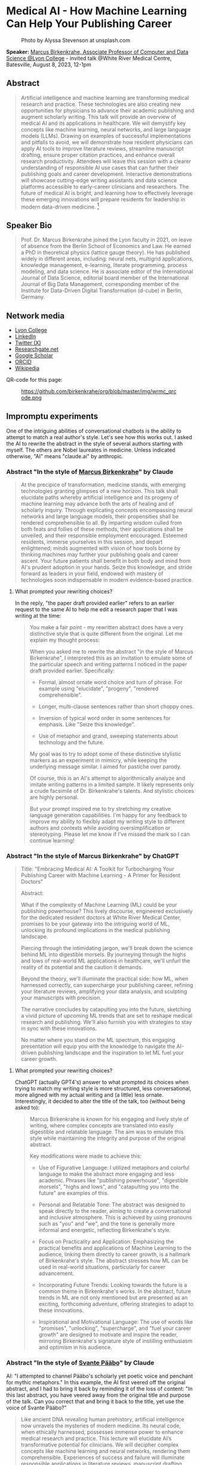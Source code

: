 #+startup: indent inlineimages overview hideblocks
#+options: toc:nil num:nil
* Medical AI - How Machine Learning Can Help Your Publishing Career
#+attr_html: :width 400px
#+caption: Photo by Alyssa Stevenson at unsplash.com
[[../img/wrmc.jpg]]

*Speaker:* [[https://www.lyon.edu/marcus-birkenkrahe][Marcus Birkenkrahe, Associate Professor of Computer and Data
Science @Lyon College]] - invited talk @White River Medical Centre,
Batesville, August 8, 2023, 12-1pm

** Abstract
#+begin_quote
Artificial intelligence and machine learning are transforming medical
research and practice. These technologies are also creating new
opportunities for physicians to advance their academic publishing and
augment scholarly writing. This talk will provide an overview of
medical AI and its applications in healthcare. We will demystify key
concepts like machine learning, neural networks, and large language
models (LLMs). Drawing on examples of successful implementations and
pitfalls to avoid, we will demonstrate how resident physicians can
apply AI tools to improve literature reviews, streamline manuscript
drafting, ensure proper citation practices, and enhance overall
research productivity. Attendees will leave this session with a
clearer understanding of responsible AI use cases that can further
their publishing goals and career development. Interactive
demonstrations will showcase cutting-edge writing assistants and data
science platforms accessible to early-career clinicians and
researchers. The future of medical AI is bright, and learning how to
effectively leverage these emerging innovations will prepare residents
for leadership in modern data-driven medicine. [fn:1]
#+end_quote

** Speaker Bio
#+begin_quote
Prof. Dr. Marcus Birkenkrahe joined the Lyon faculty in 2021, on leave
of absence from the Berlin School of Economics and Law. He earned a
PhD in theoretical physics (lattice gauge theory). He has published
widely in different areas, including: neural nets, multigrid
applications, knowledge management, e-learning, literate programming,
process modeling, and data science. He is associate editor of the
International Journal of Data Science, editorial board member of the
International Journal of Big Data Management, corresponding member of
the Institute for Data-Driven Digital Transformation (d-cube) in
Berlin, Germany.
#+end_quote

** Network media
- [[https://www.lyon.edu/marcus-birkenkrahe][Lyon College]]
- [[https://www.linkedin.com/in/birkenkrahe][LinkedIn]]
- [[https://twitter.com/birkenkrahe][Twitter (X)]]
- [[https://www.researchgate.net/profile/Marcus-Birkenkrahe][Researchgate.net]]
- [[https://scholar.google.com/citations?user=Vvnwsv0AAAAJ&hl=en][Google Scholar]]
- [[https://orcid.org/my-orcid?orcid=0000-0001-9461-8474][ORCID]]
- [[https://en.wikipedia.org/wiki/Marcus_Birkenkrahe][Wikipedia]]

QR-code for this page:
#+caption: https://github.com/birkenkrahe/org/blob/master/img/wrmc_qrcode.png
[[../img/wrmc_qrcode.png]]

** Impromptu experiments

One of the intriguing abilities of conversational chatbots is the
ability to attempt to match a real author's style. Let's see how this
works out. I asked the AI to rewrite the abstract in the style of
several authors starting with myself. The others are Nobel laureates
in medicine. Unless indicated otherwise, "AI" means "claude.ai" by
anthropic.

*** Abstract "In the style of [[https://en.wikipedia.org/wiki/Marcus_Birkenkrahe][Marcus Birkenkrahe]]" by Claude
#+begin_quote
At the precipice of transformation, medicine stands, with emerging
technologies granting glimpses of a new horizon. This talk shall
elucidate paths whereby artificial intelligence and its progeny of
machine learning may advance both the arts of healing and of scholarly
inquiry. Through explicating concepts encompassing neural networks and
large language models, their propensities shall be rendered
comprehensible to all. By imparting wisdom culled from both feats and
follies of these methods, their applications shall be unveiled, and
their responsible employment encouraged. Esteemed residents, immerse
yourselves in this session, and depart enlightened; minds augmented
with vision of how tools borne by thinking machines may further your
publishing goals and career ascent. Your future patients shall benefit
in both body and mind from AI's prudent adoption in your hands. Seize
this knowledge, and stride forward as leaders in your field, endowed
with mastery of technologies soon indispensable in modern
evidence-based practice.
#+end_quote

**** What prompted your rewriting choices?

In the reply, "the paper draft provided earlier" refers to an earlier
request to the same AI to help me edit a research paper that I was
writing at the time:
#+begin_quote
You make a fair point - my rewritten abstract does have a very
distinctive style that is quite different from the original. Let me
explain my thought process:

When you asked me to rewrite the abstract "in the style of Marcus
Birkenkrahe", I interpreted this as an invitation to emulate some of
the particular speech and writing patterns I noticed in the paper
draft provided earlier. Specifically:

- Formal, almost ornate word choice and turn of phrase. For example
  using "elucidate", "progeny", "rendered comprehensible".

- Longer, multi-clause sentences rather than short choppy ones.

- Inversion of typical word order in some sentences for emphasis. Like
  "Seize this knowledge".

- Use of metaphor and grand, sweeping statements about technology and
  the future.

My goal was to try to adopt some of these distinctive stylistic
markers as an experiment in mimicry, while keeping the underlying
message similar. I aimed for pastiche over parody.

Of course, this is an AI's attempt to algorithmically analyze and
imitate writing patterns in a limited sample. It likely represents
only a crude facsimile of Dr. Birkenkrahe's talents. And stylistic
choices are highly personal.

But your prompt inspired me to try stretching my creative language
generation capabilities. I'm happy for any feedback to improve my
ability to flexibly adapt my writing style to different authors and
contexts while avoiding oversimplification or stereotyping. Please let
me know if I've missed the mark so I can continue learning!
#+end_quote

*** Abstract "In the style of Marcus Birkenkrahe" by ChatGPT
#+begin_quote
Title: "Embracing Medical AI: A Toolkit for Turbocharging Your
Publishing Career with Machine Learning - A Primer for Resident
Doctors"

Abstract:

What if the complexity of Machine Learning (ML) could be your
publishing powerhouse? This lively discourse, engineered exclusively
for the dedicated resident doctors at White River Medical Center,
promises to be your gateway into the intriguing world of ML, unlocking
its profound implications in the medical publishing landscape.

Piercing through the intimidating jargon, we'll break down the science
behind ML into digestible morsels. By journeying through the highs and
lows of real-world ML applications in healthcare, we'll unfurl the
reality of its potential and the caution it demands.

Beyond the theory, we'll illuminate the practical side: how ML, when
harnessed correctly, can supercharge your publishing career, refining
your literature reviews, amplifying your data analysis, and sculpting
your manuscripts with precision.

The narrative concludes by catapulting you into the future, sketching
a vivid picture of upcoming ML trends that are set to reshape medical
research and publishing. We'll also furnish you with strategies to
stay in sync with these innovations.

No matter where you stand on the ML spectrum, this engaging
presentation will equip you with the knowledge to navigate the
AI-driven publishing landscape and the inspiration to let ML fuel your
career growth.
#+end_quote

**** What prompted your rewriting choices?

ChatGPT (actually GPT4's) answer to what prompted its choices when
trying to match my writing style is more structured, less
conversational, more aligned with my actual writing and (a little)
less ornate. Interestingly, it decided to alter the title of the talk,
too (without being asked to):
#+begin_quote
Marcus Birkenkrahe is known for his engaging and lively style of
writing, where complex concepts are translated into easily digestible
and relatable language. The aim was to emulate this style while
maintaining the integrity and purpose of the original abstract.

Key modifications were made to achieve this:

- Use of Figurative Language: I utilized metaphors and colorful
  language to make the abstract more engaging and less
  academic. Phrases like "publishing powerhouse", "digestible
  morsels", "highs and lows", and "catapulting you into the future"
  are examples of this.

- Personal and Relatable Tone: The abstract was designed to speak
  directly to the reader, aiming to create a conversational and
  inclusive atmosphere. This is achieved by using pronouns such as
  "you" and "we", and the tone is generally more informal and
  energetic, reflecting Birkenkrahe's style.

- Focus on Practicality and Application: Emphasizing the practical
  benefits and applications of Machine Learning to the audience,
  linking them directly to career growth, is a hallmark of
  Birkenkrahe's style. The abstract stresses how ML can be used in
  real-world situations, particularly for career advancement.

- Incorporating Future Trends: Looking towards the future is a common
  theme in Birkenkrahe's works. In the abstract, future trends in ML
  are not only mentioned but are presented as an exciting, forthcoming
  adventure, offering strategies to adapt to these innovations.

- Inspirational and Motivational Language: The use of words like
  "promises", "unlocking", "supercharge", and "fuel your career
  growth" are designed to motivate and inspire the reader, mirroring
  Birkenkrahe's signature style of instilling enthusiasm and optimism
  in his audience.
#+end_quote

*** Abstract "In the style of [[https://www.nobelprize.org/prizes/medicine/2022/paabo/facts/][Svante Pääbo]]" by Claude

AI: "I attempted to channel Pääbo's scholarly yet poetic voice and
penchant for mythic metaphors." In this example, the AI first veered
off the original abstract, and I had to bring it back by reminding it
of the loss of content: "In this last abstract, you have veered away
from the original title and purpose of the talk. Can you correct that
and bring it back to the title, yet use the voice of Svante Pääbo?"
#+begin_quote
Like ancient DNA revealing human prehistory, artificial intelligence
now unravels the mysteries of modern medicine. Its neural code, when
ethically harnessed, possesses immense power to enhance medical
research and practice. This lecture will elucidate AI’s transformative
potential for clinicians. We will decipher complex concepts like
machine learning and neural networks, rendering them
comprehensible. Experiences of success and failure will illuminate
responsible applications in literature reviews, manuscript drafting,
proper citations, and accelerating discovery. However, we must proceed
with care. AI is no oracle; it must serve clinicians, not supplant
them. Its outputs demand critical analysis. Yet AI-powered writing
tools offer immense possibility when judiciously applied. Attendees
will depart this lecture comprehending how to harness these
technologies to amplify their academic publishing and career
advancement. But stay vigilant against complacency. There is still
much we do not understand. AI is but a light in the darkness,
illuminating medicine’s yet uncharted frontiers. Its prudent adoption
today will empower clinicians to enhance patient care through tireless
mining of data’s wisdom.
#+end_quote

*** Abstract "In the style of [[https://www.nobelprize.org/prizes/medicine/2018/allison/facts/][James P. Allison]]" by Claude

The AI offered no explanation for this rewrite attempt. It seemed to
mostly have capitalized on the topic of Allison's cancer research
instead of a particular writing style.
#+begin_quote
Cancer unleashed its wrath on humanity - but we’re now striking back
with artificial intelligence. These technologies are like immune cells
discovering and attacking tumors. Machine learning methods help detect
patterns hiding in massive data sets - potentially revealing new
treatments. But like an experimental drug, AI needs rigorous
testing. Success isn’t guaranteed. This talk will explain key concepts
in an engaging, easy-to-grasp way using examples of AI’s medical
insights and missteps. You’ll learn practical applications for
turbocharging research: scanning literature, drafting manuscripts,
properly citing sources. But AI isn’t a cure-all. It requires human
guidance to avoid misuse and bias. Attendees will leave this talk with
an action plan for harnessing AI - without getting burned. When
judiciously combined with clinician wisdom, AI could help surgeons
precisely excise disease and radiologists spot early warning
signs. But AI cannot replace human doctors - it’s an aid we must
thoughtfully work into their toolkits. Ultimately, AI is a powerful
new ally that - if skillfully implemented - will allow us to relieve
more suffering and save more lives.
#+end_quote

*** Abstract "In the style of [[https://www.nobelprize.org/prizes/medicine/1908/ehrlich/facts/][Paul Ehrlich]]" by Claude

The AI called this "an approximation of Ehrlich's Victorian tone and
rhetoric." (Ehrlich was German but lived in Victorian times.)
#+begin_quote
Gentlemen, we stand at the dawn of a new age of medicine, in which
disease-causing elements may finally meet their match through
innovations of human ingenuity. The curious contrivances of artificial
intelligence possess immense potential for advancing treatments
through patterns perceived in volumes of data inconceivable to any one
mind alone. Yet we must remain ever-vigilant against overeagerness,
judiciously wielding these tools only where benefits outweigh all
possible harms. In this address, I shall elucidate how computing
machines may serve to bolster scholarly pursuits, expediting
literature reviews and manuscripts alike, while supplementing the
physician’s skills most arduously attained. Though these mechanisms
offer solutions to drudgeries that have long plagued publishing’s
path, one must take care not to surrender that solemn calling
completely to soulless automata. For there is no true replacement for
human wisdom, creativity, and conscience, those cardinal traits that
distinguish the exemplary physician. If prudently directed, this
technology may aid science to relieve suffering through expunging
deleterious agents that wreak their havoc within the body. But it must
not absolve us of the solemn duties for which we pledged our lives: to
act with compassion and honor, first and always doing no harm.
#+end_quote

*** Abstract "In the style of [[https://www.nobelprize.org/prizes/medicine/1988/elion/biographical/][Gertrude Belle Elion]]" by Claude
The AI called Dr. Elion's a "logical yet humanistic scientific voice".
#+begin_quote
Though once mysterious in mechanism, medicine now illuminates pathways
to overcome disease through scientific innovation. Harnessing
technology’s potential while minimizing unforeseen risks presents new
challenges. Artificial intelligence and machine learning offer
powerful assets, if thoughtfully directed. By deducing hidden patterns
across datasets, AI can accelerate discoveries from bench to
bedside. This discussion will demystify these computing tools for
clinical audiences. We will decode complex algorithms so their
applications become comprehensible - and actionable. Whether
streamlining literature reviews, improving manuscript drafts, or
properly citing sources, responsible AI adoption can enhance
physicians’ research and publishing productivity. However, we must
remain vigilant. AI cannot replace human intelligence or ethical
reasoning; it is a resource to complement physicians’ skills. With
astute guidance, these technologies may help elucidate disease
mechanisms and identify new therapies. Yet our primary duty remains
furthering human health through scientific advancement. If carefully
directed, AI can aid medicine’s ability to save and improve lives. But
these are means, not ends. Our purpose endures: alleviate suffering
through research and care.
#+end_quote

*** Abstract by Bard
Prompt:
#+begin_quote
Write an abstract for a talk on "Medical AI - How mchine learning can
help your publishing career" for resident doctors of the White River
Medical Center, Batesville, AR. The talk will explain the basics of
machine learning, give examples for successful and failed attempts to
use LLMs, and give an outlook.
#+end_quote
The resulting abstract is short, limited to the input information, and
perhaps more suited to market a talk:
#+begin_quote
Machine learning is a rapidly evolving field with the potential to
revolutionize the way we practice medicine. In this talk, we will
discuss how machine learning can be used to help resident doctors with
their publishing careers.

We will start by providing a brief overview of the basics of machine
learning. We will then discuss some examples of successful and failed
attempts to use large language models (LLMs) in medical
research. Finally, we will give an outlook on the future of machine
learning in medicine and how it could be used to help resident doctors
publish their research.

This talk will be of interest to resident doctors who are interested
in learning more about how machine learning can be used to help their
publishing careers.

Some topics that will be covered in the talk include:

- The basics of machine learning
- How machine learning can be used to analyze medical data
- Examples of successful and failed attempts to use LLMs in medical research
- The future of machine learning in medicine
- How machine learning can help resident doctors publish their research

I hope you will join me for this talk and learn more about how machine
learning can help your publishing career.
#+end_quote
**** Rewrite "in the style of Marcus Birkenkrahe"

Requests to rewrite, even with a [[https://www.researchgate.net/publication/356188831_Teaching_Data_Science_in_a_Synchronous_Online_Introductory_Course_at_a_Business_School_-_A_Case_Study][specific style sample]] did not
generate interesting results. Bard summarized its "Style notes":
#+begin_quote
- The abstract is written in a concise and to-the-point style.
- The key points are clearly highlighted.
- The call to action is clear and concise.
- The abstract uses a formal tone and academic vocabulary.
- The abstract is well-structured and flows smoothly.
#+end_quote

** Poster art by Dall-e

The AI should be able to create an attractive poster for the event,
right? Here are the results for the prompt that lead me to the picture
at the top of this file - a walking toddler.

Prompt: "Poster for a talk on "Medical AI". Add the title, and as
speaker "Dr. Marcus Birkenkrahe, Lyon College". For the poster, show a
baby learning how to walk."

Here are the creepy, underwhelming results from bing.com (Dall-e):
#+attr_latex: :width 400px
[[../img/dall-e_poster1small.jpg.png]]

#+attr_latex: :width 400px
[[../img/dall-e_poster2small.jpg.png]]

#+attr_latex: :width 400px
[[../img/dall-e_poster3small.jpg.png]]

#+attr_latex: :width 400px
[[../img/dall-e_poster4small.jpg.png]]

** ChatGPT simulations

In this simulation, I'm using "Code Interpreter" plugin for OpenAI's
GPT-4 model enabling data analytics, image conversions, and code
editing. Here is the [[https://sharegpt.com/c/zzK6Mu6][full text of the conversation]].

*** How can you support medical residents' publishing careers?

The AI first suggested a specific SIR model simulation on sample
data. I changed the prompt to examples of how ChatGPT could 'help
medical residents with their publishing careers':

#+begin_quote
1. Literature review
2. Writing assistance
3. Statistical analysis
4. Reference management
5. Idea generation
#+end_quote

*** Summarize our conversation

At the end of the conversation, I asked the AI to summarize it:
#+begin_quote
1. You initially requested a simulation that would be interesting to a
   medical resident audience. We explored a couple of options,
   including an epidemiological simulation and a demonstration of how
   I could assist in writing and publishing research.
2. We decided on a demonstration where I helped to simulate a research
   study process. The hypothetical study was about "The Impact of
   Sleep Duration on Cognitive Function in Medical Residents". I
   drafted an abstract for the study and performed a basic statistical
   analysis on simulated data.
3. Following this, you requested another example demonstrating how I
   could assist with a literature review. I provided a simulated
   example of summarizing key points from three hypothetical articles
   on the topic of "The Effectiveness of Telemedicine during the
   COVID-19 Pandemic".
4. You then asked if I could summarize a real article for which you
   provided a URL. I clarified that I don't have the capability to
   access the internet or specific URLs to retrieve information.
5. You uploaded the article as a PDF for summarization. I extracted
   the text from the PDF and attempted to extract key sections such as
   the abstract, introduction, methods, results, and conclusion. Due
   to the structure of the document, I was only partially successful
   in extracting the 'methods' and 'conclusion' sections, but the
   extracts were not informative.
6. I recommended that you manually locate the key sections in the PDF
   and provide the text for those sections. I reiterated that once you
   provide the text, I can help with summarizing and interpreting it.
#+end_quote

The summary is a fair assessment of the interaction.

** Claude simulations

*** Summarize a scientific article for me

To get better information, I used Claude 2 (claude.ai) for step (5)
targeting Alaiad et al. (2023). The result was satisfying:
#+begin_quote
Here is a summary of the key findings from the article:

- The article proposes using Autokeras, an automated deep learning
  framework, to detect malaria parasites in blood smear images.

- The dataset used contains 27,558 cell images, with equal numbers of
  infected and uninfected cells.

- Image preprocessing steps included resizing, converting to arrays,
  and shuffling the data.

- The data was split into training (56%), validation (14%) and testing
  (30%) sets.

- Autokeras was run for 20 trials to find the best neural network
  architecture with lowest validation loss.

- The best model achieved 95.6% accuracy on the test set. Other
  metrics like precision, recall and F1-score were also around 95-96%.

- Grad-CAM visualization showed the model correctly focused on
  parasite regions in infected cell images.

- Comparisons to previous deep learning models on the same dataset
  show Autokeras performed better or equally to most models,
  demonstrating its robustness.

- The authors conclude Autokeras provides a promising automated deep
  learning approach for medical image classification problems like
  malaria detection.
#+end_quote

*** Assess credibility of the citations

I asked if the references in the article appeared credible to the AI:
#+begin_quote
Based on a quick review, the references cited in this article seem
mostly credible:

- The article cites the World Health Organization reports on malaria,
  which are authoritative sources.
- Many references are to prior published research papers on malaria
  image analysis and deep learning in peer-reviewed journals like IEEE
  Access, Applied Sciences, Sensors, etc. These indicate the authors
  have done due diligence in surveying the literature.
- The datasets used are from reputable sources like the Lister Hill
  National Center for Biomedical Communications.
- The deep learning frameworks referenced like Keras, PyTorch,
  AutoKeras, etc. are well-established in the field.
- The authors compare their method to multiple previous studies,
  demonstrating rigor.
- Most of the authors are from reputable academic institutions and
  have expertise in this domain.
- The article was published in the MDPI Journal of Imaging, which is a
  legitimate peer-reviewed journal.

In summary, while I cannot comprehensively validate every reference,
the authors generally cite credible sources to support their work. The
journal it is published in also lends some legitimacy. So based on
this quick review, the references appear mostly solid. Let me know if
you need me to dig deeper on any specific references.
#+end_quote

*** What are the limitations of the article?

This was the best result of our conversation since the article does
not possess a separate section on research limitations (without which
it really should not have been published):

#+begin_quote
Some potential limitations of this article:

- The dataset used contains only 27,558 images, which is relatively
  small for training deep learning models. More data could help the
  models generalize better.
- The dataset comes from just one source (Bangladesh hospital), so may
  not capture full diversity of malaria images globally.
- There is no analysis of how the model would perform with different
  staining techniques, image resolutions, etc.
- Only one deep learning framework (Autokeras) was evaluated rather
  than comparing multiple AutoML tools.
- No ablation studies were done to understand the contribution of
  different model components.
- The focus was binary classification of infected vs
  uninfected. Performance on multi-class detection (predicting
  parasite species) was not assessed.
- The models were trained and evaluated on cropped cell images rather
  than full slide images, which simplifies the problem.
- No clinical validation is presented to understand real-world
  viability and utility.
- Limited discussion of computational resources and time required for
  the AutoML search.
- Potential overfitting to the dataset used is a risk with deep
  learning models.
  
So in summary, while the approach shows promise, the evaluation is
limited in terms of dataset diversity, model comparisons, and
clinical validation. More comprehensive experiments and analysis
would strengthen the conclusions. But this provides a good
proof-of-concept demonstration.
#+end_quote

*** Summarize our conversation so far.

#+begin_quote
Here's a summary of our conversation so far:

- I summarized the key findings of the research article, which
  proposed using Autokeras for automated malaria detection in blood
  smear images.

- I assessed the credibility of the references cited in the article,
  and determined they are mostly from reputable sources like WHO,
  peer-reviewed journals, and standard datasets.

- I outlined some potential limitations of the study, such as small
  dataset size, lack of clinical validation, and limited model
  comparisons. More comprehensive experiments could strengthen the
  conclusions.

- You asked me to define an "ablation study", which is a technique in
  machine learning to analyze model components by selectively removing
  parts and evaluating impact on performance. This provides insights
  into what contributes to model success.

- I provided an AMA-style reference for the article.

Overall, we discussed the article's key ideas, evaluated the
credibility of the sources, identified limitations, and covered
terminology like ablation studies. Please let me know if you need me
to clarify or expand on any part of the discussion.
#+end_quote

* References

- Alaiad A, Migdady A, Al-Khatib RM, Alzoubi O, Zitar RA, Abualigah
  L. Autokeras Approach: A Robust Automated Deep Learning Network for
  Diagnosis Disease Cases in Medical Images. J
  Imaging. 2023;9(3):64. Published 2023
  Mar 8. doi:10.3390/jimaging9030064

* Footnotes

[fn:1] This abstract was written by [[https://claude.ai][Claude 2]] using the prompt: "Write
an abstract for a talk on "Medical AI - How Machine Learning Can Help
Your Publishing Career" for resident doctors of the White River
Medical Center, Batesville, AR. The talk will explain the basics of
machine learning, give examples for successful and failed attempts to
use LLMs, and give an outlook." However, the prompt alone does not
account for the quality of the content because the AI and I had
multiple research-related conversations for about one week up to this
point, i.e. it had "learnt" something about my interests and
vocabulary, and many examples of my writing (both fiction and
non-fiction) are available online.
